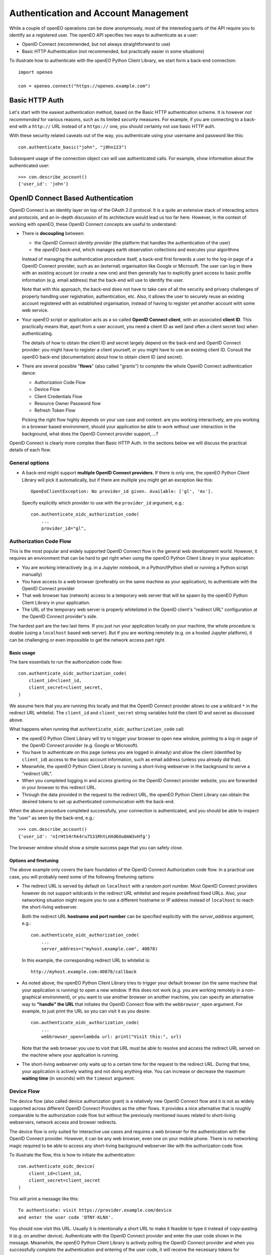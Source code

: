 *************************************
Authentication and Account Management
*************************************


While a couple of openEO operations can be done
anonymously, most of the interesting parts
of the API require you to identify as a registered
user.
The openEO API specifies two ways to authenticate
as a user:

*   OpenID Connect (recommended, but not always straightforward to use)
*   Basic HTTP Authentication (not recommended, but practically easier in some situations)

To illustrate how to authenticate with the openEO Python Client Library,
we start form a back-end connection::

    import openeo

    con = openeo.connect("https://openeo.example.com")

Basic HTTP Auth
===============

Let's start with the easiest authentication method,
based on the Basic HTTP authentication scheme.
It is however *not recommended* for various reasons,
such as its limited *security* measures.
For example, if you are connecting to a back-end with a ``http://`` URL
instead of a ``https://`` one, you should certainly not use basic HTTP auth.

With these security related caveats out of the way, you authenticate
using your username and password like this::

    con.authenticate_basic("john", "j0hn123")

Subsequent usage of the connection object ``con`` will
use authenticated calls.
For example, show information about the authenticated user::

    >>> con.describe_account()
    {'user_id': 'john'}



OpenID Connect Based Authentication
===================================

OpenID Connect is an identity layer on top of the OAuth 2.0 protocol.
It is a quite an extensive stack of interacting actors and protocols,
and an in-depth discussion of its architecture would lead us too far here.
However, in the context of working with openEO,
these OpenID Connect concepts are useful to understand:

*   There is **decoupling** between:

    *   the *OpenID Connect identity provider* (the platform
        that handles the authentication of the user)
    *   the *openEO back-end*, which manages earth observation collections
        and executes your algorithms

    Instead of managing the authentication procedure itself,
    a back-end first forwards a user to the log-in page of
    a OpenID Connect provider, such as an (external) organisation like Google or Microsoft.
    The user can log in there with an existing account (or create a new one)
    and then generally has to explicitly grant access
    to basic profile information (e.g. email address)
    that the back-end will use to identify the user.

    Note that with this approach, the back-end does not have to
    take care of all the security and privacy challenges
    of properly handling user registration, authentication, etc.
    Also, it allows the user to securely reuse an existing account
    registered with an established organisation, instead of having
    to register yet another account with some web service.

*   Your openEO script or application acts as
    a so called **OpenID Connect client**, with an associated **client ID**.
    This practically means that, apart from a user account,
    you need a client ID as well (and often a client secret too)
    when authenticating.

    The details of how to obtain the client ID and secret largely
    depend on the back-end and OpenID Connect provider:
    you might have to register a client yourself,
    or you might have to use an existing client ID.
    Consult the openEO back-end (documentation)
    about how to obtain client ID (and secret).

*   There are several possible "**flows**" (also called "grants")
    to complete the whole OpenID Connect authentication dance:

    * Authorization Code Flow
    * Device Flow
    * Client Credentials Flow
    * Resource Owner Password flow
    * Refresh Token Flow

    Picking the right flow highly depends on your use case and context:
    are you working interactively,
    are you working in a browser based environment,
    should your application be able to work
    without user interaction in the background,
    what does the OpenID Connect provider support,
    ...?


OpenID Connect is clearly more complex than Basic HTTP Auth.
In the sections below we will discuss the practical details of each flow.

General options
---------------

*   A back-end might support **multiple OpenID Connect providers**.
    If there is only one, the openEO Python Client Library will pick it automatically,
    but if there are multiple you might get an exception like this::

        OpenEoClientException: No provider_id given. Available: ['gl', 'ms'].

    Specify explicitly which provider to use with the ``provider_id`` argument, e.g.::

        con.authenticate_oidc_authorization_code(
            ...
            provider_id="gl",


Authorization Code Flow
------------------------

This is the most popular and widely supported OpenID Connect flow
in the general web development world.
However, it requires an environment that can be hard to get
right when using the openEO Python Client Library in your application:

*   You are working interactively (e.g. in a Jupyter notebook,
    in a Python/IPython shell or running a Python script
    manually)
*   You have access to a web browser
    (preferably on the same machine as your application),
    to authenticate with the OpenID Connect provider
*   That web browser has (network) access
    to a temporary web server that will be spawn
    by the openEO Python Client Library in your application.
*   The URL of the temporary web server is properly whitelisted
    in the OpenID client's "redirect URL" configuration
    at the OpenID Connect provider's side.

The hardest part are the two last items.
If you just run your application locally on your machine,
the whole procedure is doable (using a ``localhost`` based web server).
But if you are working remotely
(e.g. on a hosted Jupyter platform),
it can be challenging or even impossible
to get the network access part right.


Basic usage
```````````

The bare essentials to run the authorization code flow::

    con.authenticate_oidc_authorization_code(
        client_id=client_id,
        client_secret=client_secret,
    )

We assume here that you are running this locally
and that the OpenID Connect provider allows to use a wildcard ``*``
in the redirect URL whitelist.
The ``client_id`` and ``client_secret`` string variables hold
the client ID and secret as discussed above.

What happens when running that ``authenticate_oidc_authorization_code`` call:

*   the openEO Python Client Library will
    try to trigger your browser to open new window,
    pointing to a log-in page of the
    OpenID Connect provider (e.g. Google or Microsoft).
*   You have to authenticate on this page (unless you are logged in already)
    and allow the client (identified by ``client_id``) access to the
    basic account information, such as email address
    (unless you already did that).
*   Meanwhile, the openEO Python Client Library
    is running a short-living webserver in the background
    to serve a "redirect URL".
*   When you completed logging in and access granting
    on the OpenID Connect provider website,
    you are forwarded in your browser to this redirect URL.
*   Through the data provided in the request to the redirect URL,
    the openEO Python Client Library can obtain the desired
    tokens to set up authenticated communication with the back-end.

When the above procedure completed successfully, your connection
is authenticated, and you should be able
to inspect the "user" as seen by the back-end, e.g.::

    >>> con.describe_account()
    {'user_id': 'nIrHtS4rhk4ru7531RhtLHXd6Ou0AW3vHfg'}

The browser window should show a simple success page
that you can safely close.


Options and finetuning
``````````````````````

The above example only covers the bare foundation
of the OpenID Connect Authorization code flow.
In a practical use case, you will probably need
some of the following finetuning options:

*   The redirect URL is served by default on ``localhost``
    with a random port number.
    Most OpenID Connect providers however do not support wildcards
    in the redirect URL whitelist and require predefined fixed URLs.
    Also, your networking situation might require you to use
    a different hostname or IP address instead of ``localhost``
    to reach the short-living webserver.

    Both the redirect URL **hostname and port number** can be specified
    explicitly with the `server_address` argument, e.g.::

        con.authenticate_oidc_authorization_code(
            ...
            server_address=("myhost.example.com", 40878)

    In this example, the corresponding redirect URL to whitelist is::

        http://myhost.example.com:40878/callback

*   As noted above, the openEO Python Client Library tries
    to trigger your default browser
    (on the same machine that your application is running)
    to open a new window.
    If this does not work
    (e.g. you are working remotely in a non-graphical environment),
    or you want to use another browser on another machine,
    you can specify an alternative way to **"handle" the URL** that initiates
    the OpenID Connect flow with the ``webbrowser_open`` argument.
    For example, to just print the URL so you can visit it as you desire::

        con.authenticate_oidc_authorization_code(
            ...
            webbrowser_open=lambda url: print("Visit this:", url)

    Note that the web browser you use to visit that URL must be able
    to resolve and access the redirect URL
    served on the machine where your application is running.

*   The short-living webserver only waits up to a certain time
    for the request to the redirect URL.
    During that time, your application is actively waiting
    and not doing anything else.
    You can increase or decrease the maximum **waiting time** (in seconds)
    with the ``timeout`` argument.


Device Flow
-----------

The device flow (also called device authorization grant)
is a relatively new OpenID Connect flow
and it is not as widely supported across different OpenID Connect Providers
as the other flows.
It provides a nice alternative that is roughly comparable
to the authorization code flow but without the previously mentioned issues related
to short-living webservers, network access and browser redirects.

The device flow is only suited for interactive use cases
and requires a web browser for the authentication
with the OpenID Connect provider.
However, it can be any web browser, even one on your mobile phone.
There is no networking magic required to be able to access
any short-living background webserver like with the authorization code flow.

To illustrate the flow, this is how to initiate the authentication::

    con.authenticate_oidc_device(
        client_id=client_id,
        client_secret=client_secret
    )

This will print a message like this::

    To authenticate: visit https://provider.example.com/device
    and enter the user code 'DTNY-KLNX'.

You should now visit this URL.
Usually it is intentionally a short URL to make it feasible to type it
instead of copy-pasting it (e.g. on another device).
Authenticate with the OpenID Connect provider and enter the user code
shown in the message.
Meanwhile, the openEO Python Client Library is actively polling the OpenID Connect
provider and when you successfully complete the authentication
and entering of the user code,
it will receive the necessary tokens for authenticated communication
with the back-end and print::

    Authorized successfully.

In case of authentication failure, the openEO Python Client Library
will stop polling at some point and raise an exception.


Some additional options for this flow:

*   By default, the messages containing the authentication URL, user code
    and success message are printed with standard Python ``print``.
    You can provide a custom function to display them with the ``display`` option, e.g.::

        con.authenticate_oidc_device(
            ...
            display=lambda msg: render_popup(msg)

*   The openEO Python Client Library waits actively
    for successful authentication, so your application is
    hanging for a certain time.
    You can increate or reduce this maximum polling time (in seconds)
    with the ``max_poll_time`` argument.



Client Credentials Flow
-----------------------

The Client Credentials flow directly uses the client ID and secret
to authenticate::

    con.authenticate_oidc_client_credentials(
        client_id=client_id,
        client_secret=client_secret,
    )


It does not involve interactive authentication through a web browser,
which makes it useful for **non-interactive use cases**.

The downside is of the Client Credentials flow is that it can
be challenging or even impossible with a given OpenID Connect provider,
to set up a client that supports this.
Also, your openEO back-end might not allow it, because technically
you are authenticating a *client*, and not a *user*.


Resource Owner Password flow
----------------------------

With the Resource Owner Password flow you directly pass
the user (and client) credentials::

    con.authenticate_oidc_resource_owner_password_credentials(
        client_id=client_id,
        client_secret=client_secret,
        username=username,
        password=password,
    )


Like the Client Credentials flow, it is useful for **non-interactive uses cases**.

However, usage of the Resource Owner Password flow is **generally discouraged**
because of its poor security features (e.g. OAuth/OIDC was designed
to avoid passing and storing user passwords unnecessarily).
It is also not widely supported across OpenID Connect providers,
probably due to its weak security measures.


Refresh Token Flow
------------------

When OpenID Connect authentication completes successfully,
the openID Python library receives an access token
to be used when doing authenticated calls to the back-end.
The access token usually has a short lifetime to reduce
the security risk when it would be stolen or intercepted.
The openID Python library also receives a *refresh token*
that can be used, through the Refresh Token flow,
to easily request a new access token,
without having to re-authenticate,
which makes it useful for **non-interactive uses cases**.


However, as it needs an existing refresh token,
the Refresh Token Flow requires
**first to authenticate with one of the other flows**
(but in practice this should not be done very often
because refresh tokens usually have a relatively long lifetime).
When doing the initial authentication,
you have to explicitly enable storage of the refresh token,
through the ``store_refresh_token`` argument, e.g.::

    con.authenticate_oidc_authorization_code(
        ...
        store_refresh_token=True



The refresh token will be stored in file in private file
in your home directory and will be used automatically
when authenticating with the Refresh Token Flow like this::

    con.authenticate_oidc_refresh_token(
        client_secret=client_secret,
        client_id=client_id
    )

You can also bootstrap the refresh token file
as described in :ref:`oidc_auth_get_refresh_token`


.. _auth_configuration_files:

Auth config files and ``openeo-auth`` helper tool
====================================================

The openEO Python Client Library provides some features and tools
that ease the usability and security challenges
that come with authentication (especially in case of OpenID Connect).

Note that the code examples above contain quite some **passwords and other secrets**
that should be kept safe from prying eyes.
It is bad practice to define these kind of secrets directly
in your scripts and source code because that makes it quite hard
to responsibly share or reuse your code.
Even worse is storing these secrets in your version control system,
where it might be near impossible to remove them again.
A better solution is to keep **secrets in separate configuration or cache files**,
outside of your normal source code tree
(to avoid committing them accidentally).


The openEO Python Client Library supports config files to store:
user names, passwords, client IDs, client secrets, etc,
so you don't have to specify them always in your scripts and applications.

The openEO Python Client Library (when installed properly)
provides a command line tool ``openeo-auth`` to bootstrap and manage
these configs and secrets.
It is a command line tool that provides various "subcommands"
and has built-in help::

    $ openeo-auth -h
    usage: openeo-auth [-h] [--verbose]
                       {paths,config-dump,token-dump,add-basic,add-oidc,oidc-auth}
                       ...

    Tool to manage openEO related authentication and configuration.

    optional arguments:
      -h, --help            show this help message and exit

    Subcommands:
      {paths,config-dump,token-dump,add-basic,add-oidc,oidc-auth}
        paths               Show paths to config/token files.
        config-dump         Dump config file.
    ...



For example, to see the expected paths of the config files::

    $ openeo-auth paths
    openEO auth config: /home/john/.config/openeo-python-client/auth-config.json (perms: 0o600, size: 1414B)
    openEO OpenID Connect refresh token store: /home/john/.local/share/openeo-python-client/refresh-tokens.json (perms: 0o600, size: 846B)


With the ``config-dump`` and ``token-dump`` subcommands you can dump
the current configuration and stored refresh tokens, e.g.::

    $ openeo-auth config-dump
    ### /home/john/.config/openeo-python-client/auth-config.json ###############
    {
      "backends": {
        "https://openeo.example.com": {
          "basic": {
            "username": "john",
            "password": "<redacted>",
            "date": "2020-07-24T13:40:50Z"
    ...

The sensitive information (like passwords) are redacted by default.



Basic HTTP Auth config
-----------------------

With the ``add-basic`` subcommand you can add Basic HTTP Auth credentials
for a given back-end to the config.
It will interactively ask for username and password and
try if these credentials work::

    $ openeo-auth add-basic https://openeo.example.com/
    Enter username and press enter: john
    Enter password and press enter:
    Trying to authenticate with 'https://openeo.example.com'
    Successfully authenticated 'john'
    Saved credentials to '/home/john/.config/openeo-python-client/auth-config.json'

Now you can authenticate in your application without having to
specify username and password explicitly::

    con.authenticate_basic()

OpenID Connect configs
-----------------------

Likewise, with the ``add-oidc`` subcommand you can add OpenID Connect
credentials to the config::

    $ openeo-auth add-oidc https://openeo.example.com/
    Using provider ID 'example' (issuer 'https://oidc.example.com/')
    Enter client_id and press enter: client-d7393fba
    Enter client_secret and press enter:
    Saved client information to '/home/john/.config/openeo-python-client/auth-config.json'

Now you can user OpenID Connect based authentication in your application
without having to specify the client ID and client secret explicitly,
like one of these calls::

    con.authenticate_oidc_authorization_code()
    con.authenticate_oidc_client_credentials()
    con.authenticate_oidc_resource_owner_password_credentials(username=username, password=password)
    con.authenticate_oidc_device()
    con.authenticate_oidc_refresh_token()

Note that you still have to add additional options as required, like
``provider_id``, ``server_address``, ``store_refresh_token``, etc.


.. _oidc_auth_get_refresh_token:

OpenID Connect refresh tokens
`````````````````````````````

There is also a ``oidc-auth`` subcommand to execute an OpenID Connect
authentication flow and store the resulting refresh token.
This is intended to for bootstrapping the environment or system
on which you want to run openEO scripts or applications that use
the Refresh Token Flow for authentication.
For example::

    $ openeo-auth oidc-auth https://openeo.example.com
    Using config '/home/john/.config/openeo-python-client/auth-config.json'.
    Which OpenID Connect flow should be used? (Note: some options might not be supported by the provider.)
    [1] Authorization code flow
    [2] Device flow
    Choose one (enter index): 1
    Starting OpenID Connect authorization code flow:
    a browser window should open allowing you to log in with the identity provider
    and grant access to the client 'openeo-dev' (timeout: 60s).
    The OpenID Connect authorization code flow was successful.
    Stored refresh token in '/home/john/.local/share/openeo-python-client/refresh-tokens.json'



.. _default_url_and_auto_auth:

Default openEO back-end URL and auto-authentication
=====================================================

.. versionadded:: 0.10.0


If you often use the same openEO back-end URL and authentication scheme,
it can be handy to put these in a configuration file as discussed at :ref:`configuration_files`.

.. note::
    Note that :ref:`these general configuration files <configuration_files>` are different
    from the auth config files discussed earlier under :ref:`auth_configuration_files`.
    The latter are for storing authentication related secrets
    and are mostly managed automatically (e.g. by the ``oidc-auth`` helper tool).
    The former are not for storing secrets and are usually edited manually.

For example, to define a default back-end and automatically use OpenID Connect authentication
add these configuration options to the :ref:`desired configuration file <configuration_file_locations>`::

    [Connection]
    default_backend = openeo.cloud
    default_backend.auto_authenticate = oidc

Getting an authenticated connection is now as simple as::

    >>> import openeo
    >>> con = openeo.connect()
    Loaded openEO client config from openeo-client-config.ini
    Using default back-end URL 'openeo.cloud' (from config)
    Doing auto-authentication 'oidc' (from config)
    Authenticated using refresh token.


Troubleshooting tips
====================

Clear the refresh token file
----------------------------

When you have authentication or permission issues and you suspect
that your (locally cached) refresh tokens are the culprit:
remove your refresh token file in one of the following ways:

-   Locate the file with the ``openeo-auth`` command line tool::

        $ openeo-auth paths
        ...
        openEO OpenID Connect refresh token store: /home/john/.local/share/openeo-python-client/refresh-tokens.json (perms: 0o600, size: 846B)

    and remove it.
    Or, if you know what you are doing: remove the desired section from this JSON file.

-   Remove it directly with the ``token-clear`` subcommand of the ``openeo-auth`` command line tool::

        $ openeo-auth token-clear

-   Remove it with this Python snippet::

        from openeo.rest.auth.config import RefreshTokenStore
        RefreshTokenStore().remove()

